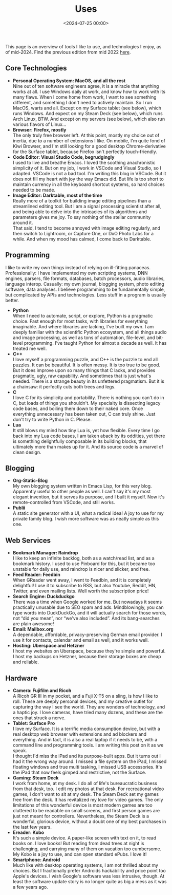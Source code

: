 #+title: Uses
#+date: <2024-07-25 00:00>
#+filetags: nocomments

This page is an overview of tools I like to use, and technologies I enjoy, as of mid-2024. Find the previous edition from mid 2022 [[https://bastibe.de/uses-2022.html][here]].

** Core Technologies
- *Personal Operating System: MacOS, and all the rest* \\
  Nine out of ten software engineers agree, it is a miracle that anything works at all. I use Windows daily at work, and know how to work with its many flaws. When I come home from work, I want to see something different, and something I don't need to actively maintain. So I run MacOS, warts and all. Except on my Surface tablet (see below), which runs Windows. And expect on my Steam Deck (see below), which runs Arch Linux, BTW. And except on my servers (see below), which also run various flavors of Linux...
- *Browser: Firefox, mostly* \\
  The only truly free browser left. At this point, mostly my choice out of inertia, due to a number of extensions I like. On mobile, I'm quite fond of Kiwi Browser, and I'm still looking for a good desktop Chrome-derivative for the Surface tablet, because Firefox isn't perfectly touch-friendly.
- *Code Editor: Visual Studio Code, begrudgingly* \\
  I used to live and breathe Emacs. I loved the soothing anachronistic simplicity of it. But on my job, I work in VSCode and Visual Studio, so I adapted. VSCode is not a bad tool. I'm writing this blog in VSCode. But it does not fill my heart with joy the way Emacs did. But life is too short to maintain currency in all the keyboard shortcut systems, so hard choices needed to be made.
- *Image Editor: Darktable, most of the time* \\
  Really more of a toolkit for building image editing pipelines than a streamlined editing tool. But I am a signal processing scientist after all, and being able to delve into the intricacies of its algorithms and parameters gives me joy. To say nothing of the stellar community around it. \\
  That said, I tend to become annoyed with image editing regularly, and then switch to Lightroom, or Capture One, or DxO Photo Labs for a while. And when my mood has calmed, I come back to Darktable.

** Programming
I like to write my own things instead of relying on ill-fitting panaceas. Professionally: I have implemented my own scripting systems, DNN engines, parsers, file formats, databases, batch processors, audio libraries, language interop. Casually: my own journal, blogging system, photo editing software, data analyses. I believe programming to be fundamentally simple, but complicated by APIs and technologies. Less stuff in a program is usually better.

- *Python* \\
  When I need to automate, script, or explore, Python is a pragmatic choice. Fast enough for most tasks, with libraries for everything imaginable. And where libraries are lacking, I've built my own. I am deeply familiar with the scientific Python ecosystem, and all things audio and image processing, as well as tons of automation, file-level, and bit-level programming. I've taught Python for almost a decade as well. It has treated me well.
- *C++* \\
  I love myself a programming puzzle, and C++ is the puzzle to end all puzzles. It can be beautiful. It is often messy. It is too true to be good. But it does improve upon so many things that C lacks, and provides pragmatic, ugly, raw capability. And sometimes that is just what's needed. There is a strange beauty in its unfettered pragmatism. But it is a chainsaw: it perfectly cuts both trees and legs.
- *C* \\
  I love C for its simplicity and portability. There is nothing you can't do in C, but loads of things you shouldn't. My specialty is dissecting legacy code bases, and boiling them down to their naked core. Once everything unnecessary has been taken out, C can truly shine. Just don't try to write Python in C. Please.
- *Lua* \\
  It still blows my mind how tiny Lua is, yet how flexible. Every time I go back into my Lua code bases, I am taken aback by its oddities, yet there is something delightfully composable in its building blocks, that ultimately more than makes up for it. And its source code is a marvel of clean design.

** Blogging
- *Org-Static-Blog* \\
  My own blogging system written in Emacs Lisp, for this very blog. Apparently useful to other people as well. I can't say it's my most elegant invention, but it serves its purpose, and I built it myself. Now it's remote-controlled from VSCode, and still works.
- *Publii* \\
  A static site generator with a UI, what a radical idea! A joy to use for my private family blog. I wish more software was as neatly simple as this one.

** Web Services
- *Bookmark Manager: Raindrop* \\
  I like to keep an infinite backlog, both as a watch/read list, and as a bookmark history. I used to use Pinboard for this, but it became too unstable for daily use, and raindrop is nicer and slicker, and free.
- *Feed Reader: Feedbin* \\
  When GReader went away, I went to Feedbin, and it is completely delightful! I use it to subscribe to RSS, but also Youtube, Reddit, HN, Twitter, and even mailing lists. Well worth the subscription price!
- *Search Engine: Duckduckgo* \\
  There was a time when Google worked for me. But nowadays it seems practically unusable due to SEO spam and ads. Mindblowingly, you can type words into DuckDuckGo, and it will actually search for those words, not “did you mean”, nor “we've also included”. And its bang-searches are plain awesome!
- *Email: Mailbox.org* \\
  A dependable, affordable, privacy-preserving German email provider. I use it for contacts, calendar and email as well, and it works well.
- *Hosting: Uberspace and Hetzner* \\
  I host my websites on Uberspace, because they're simple and powerful. I host my backups on Hetzner, because their storage boxes are cheap and reliable.

** Hardware
- *Camera: Fujifilm and Ricoh* \\
  A Ricoh GR III in my pocket, and a Fuji X-T5 on a sling, is how I like to roll. These are deeply personal devices, and my creative outlet for capturing the way I see the world. They are wonders of technology, and a haptic joy. I love cameras, have tried many dozens, and these are the ones that struck a nerve.
- *Tablet: Surface Pro* \\
  I love my Surface. It is a terrific media consumption device, but with a real desktop web browser with extensions and ad blockers and everything. And in fact, it is also a real laptop if it needs to be, with a command line and programming tools. I am writing this post on it as we speak. \\
  I thought I'd miss the iPad and its purpose-built apps. But it turns out I had it the wrong way around. I missed a file system on the iPad, I missed floating windows and true multi tasking, I missed USB accessories. It's the iPad that now feels gimped and restrictive, not the Surface.
- *Gaming: Steam Deck* \\
  I work from home, at my desk. I do all of life's bureaucratic business from that desk, too. I edit my photos at that desk. For recreational video games, I don't want to sit at my desk. The Steam Deck set my games free from the desk. It has revitalized my love for video games. The only limitations of this wonderful device is most modern games are too cluttered to be readable on small screens, and first person games are just not meant for controllers. Nevertheless, the Steam Deck is a wonderful, glorious device, without a doubt one of my best purchases in the last few years.
- *Ereader: Kobo* \\
  It's such a simple device. A paper-like screen with text on it, to read books on. I love books! But reading from dead trees at night is challenging, and carrying many of them on vacation too cumbersome. My Kobo is a joy to use, and can open standard ePubs. I love it!
- *Smartphone: Android* \\
  Much like with desktop operating systems, I am not thrilled about my choices. But I fractionally prefer Androids hackability and price point too Apple's devices. I wish Google's software was less intrusive, though. At least the software update story is no longer quite as big a mess as it was a few years ago.

